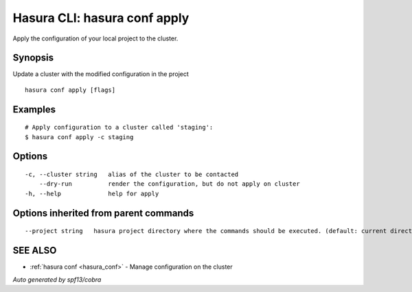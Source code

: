 .. _hasura_conf_apply:

Hasura CLI: hasura conf apply
-----------------------------

Apply the configuration of your local project to the cluster.

Synopsis
~~~~~~~~


Update a cluster with the modified configuration in the project

::

  hasura conf apply [flags]

Examples
~~~~~~~~

::

    # Apply configuration to a cluster called 'staging':
    $ hasura conf apply -c staging

Options
~~~~~~~

::

  -c, --cluster string   alias of the cluster to be contacted
      --dry-run          render the configuration, but do not apply on cluster
  -h, --help             help for apply

Options inherited from parent commands
~~~~~~~~~~~~~~~~~~~~~~~~~~~~~~~~~~~~~~

::

      --project string   hasura project directory where the commands should be executed. (default: current directory)

SEE ALSO
~~~~~~~~

* :ref:`hasura conf <hasura_conf>` 	 - Manage configuration on the cluster

*Auto generated by spf13/cobra*

